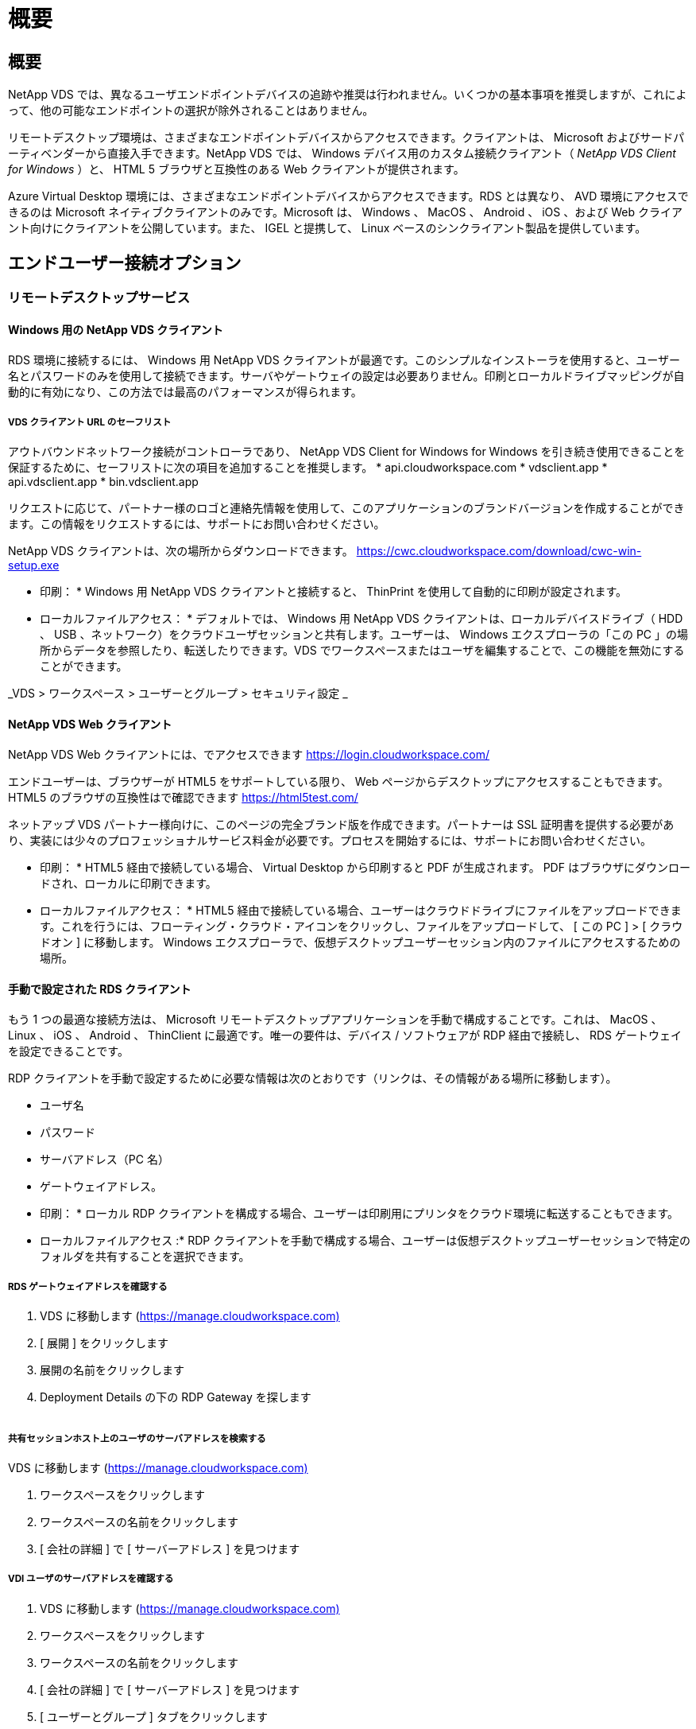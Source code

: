 = 概要
:allow-uri-read: 




== 概要

NetApp VDS では、異なるユーザエンドポイントデバイスの追跡や推奨は行われません。いくつかの基本事項を推奨しますが、これによって、他の可能なエンドポイントの選択が除外されることはありません。

リモートデスクトップ環境は、さまざまなエンドポイントデバイスからアクセスできます。クライアントは、 Microsoft およびサードパーティベンダーから直接入手できます。NetApp VDS では、 Windows デバイス用のカスタム接続クライアント（ _NetApp VDS Client for Windows_ ）と、 HTML 5 ブラウザと互換性のある Web クライアントが提供されます。

Azure Virtual Desktop 環境には、さまざまなエンドポイントデバイスからアクセスできます。RDS とは異なり、 AVD 環境にアクセスできるのは Microsoft ネイティブクライアントのみです。Microsoft は、 Windows 、 MacOS 、 Android 、 iOS 、および Web クライアント向けにクライアントを公開しています。また、 IGEL と提携して、 Linux ベースのシンクライアント製品を提供しています。



== エンドユーザー接続オプション



=== リモートデスクトップサービス



==== Windows 用の NetApp VDS クライアント

RDS 環境に接続するには、 Windows 用 NetApp VDS クライアントが最適です。このシンプルなインストーラを使用すると、ユーザー名とパスワードのみを使用して接続できます。サーバやゲートウェイの設定は必要ありません。印刷とローカルドライブマッピングが自動的に有効になり、この方法では最高のパフォーマンスが得られます。



===== VDS クライアント URL のセーフリスト

アウトバウンドネットワーク接続がコントローラであり、 NetApp VDS Client for Windows for Windows を引き続き使用できることを保証するために、セーフリストに次の項目を追加することを推奨します。 * api.cloudworkspace.com * vdsclient.app * api.vdsclient.app * bin.vdsclient.app

リクエストに応じて、パートナー様のロゴと連絡先情報を使用して、このアプリケーションのブランドバージョンを作成することができます。この情報をリクエストするには、サポートにお問い合わせください。

NetApp VDS クライアントは、次の場所からダウンロードできます。 https://cwc.cloudworkspace.com/download/cwc-win-setup.exe[]

* 印刷： * Windows 用 NetApp VDS クライアントと接続すると、 ThinPrint を使用して自動的に印刷が設定されます。

* ローカルファイルアクセス： * デフォルトでは、 Windows 用 NetApp VDS クライアントは、ローカルデバイスドライブ（ HDD 、 USB 、ネットワーク）をクラウドユーザセッションと共有します。ユーザーは、 Windows エクスプローラの「この PC 」の場所からデータを参照したり、転送したりできます。VDS でワークスペースまたはユーザを編集することで、この機能を無効にすることができます。

_VDS > ワークスペース > ユーザーとグループ > セキュリティ設定 _image:win_client_disk_access.png[""]



==== NetApp VDS Web クライアント

NetApp VDS Web クライアントには、でアクセスできます https://login.cloudworkspace.com/[]

エンドユーザーは、ブラウザーが HTML5 をサポートしている限り、 Web ページからデスクトップにアクセスすることもできます。HTML5 のブラウザの互換性はで確認できます https://html5test.com/[]

ネットアップ VDS パートナー様向けに、このページの完全ブランド版を作成できます。パートナーは SSL 証明書を提供する必要があり、実装には少々のプロフェッショナルサービス料金が必要です。プロセスを開始するには、サポートにお問い合わせください。

* 印刷： * HTML5 経由で接続している場合、 Virtual Desktop から印刷すると PDF が生成されます。 PDF はブラウザにダウンロードされ、ローカルに印刷できます。

* ローカルファイルアクセス： * HTML5 経由で接続している場合、ユーザーはクラウドドライブにファイルをアップロードできます。これを行うには、フローティング・クラウド・アイコンをクリックし、ファイルをアップロードして、 [ この PC ] > [ クラウドオン ] に移動します。 Windows エクスプローラで、仮想デスクトップユーザーセッション内のファイルにアクセスするための場所。



==== 手動で設定された RDS クライアント

もう 1 つの最適な接続方法は、 Microsoft リモートデスクトップアプリケーションを手動で構成することです。これは、 MacOS 、 Linux 、 iOS 、 Android 、 ThinClient に最適です。唯一の要件は、デバイス / ソフトウェアが RDP 経由で接続し、 RDS ゲートウェイを設定できることです。

RDP クライアントを手動で設定するために必要な情報は次のとおりです（リンクは、その情報がある場所に移動します）。

* ユーザ名
* パスワード
* サーバアドレス（PC 名）
* ゲートウェイアドレス。


* 印刷： * ローカル RDP クライアントを構成する場合、ユーザーは印刷用にプリンタをクラウド環境に転送することもできます。

* ローカルファイルアクセス :* RDP クライアントを手動で構成する場合、ユーザーは仮想デスクトップユーザーセッションで特定のフォルダを共有することを選択できます。



===== RDS ゲートウェイアドレスを確認する

. VDS に移動します (https://manage.cloudworkspace.com)[]
. [ 展開 ] をクリックします
. 展開の名前をクリックします
. Deployment Details の下の RDP Gateway を探します


image:manual_client1.png[""]



===== 共有セッションホスト上のユーザのサーバアドレスを検索する

VDS に移動します (https://manage.cloudworkspace.com)[]

. ワークスペースをクリックします
. ワークスペースの名前をクリックします
. [ 会社の詳細 ] で [ サーバーアドレス ] を見つけますimage:manual_client2.png[""]




===== VDI ユーザのサーバアドレスを確認する

. VDS に移動します (https://manage.cloudworkspace.com)[]
. ワークスペースをクリックします
. ワークスペースの名前をクリックします
. [ 会社の詳細 ] で [ サーバーアドレス ] を見つけますimage:manual_client3.png[""]
. [ ユーザーとグループ ] タブをクリックします
. ユーザ名をクリックします
. VDI サーバのアドレスを確認しますimage:manual_client4.png[""]
. この VDI ユーザのサーバアドレスは、サーバアドレス： dvy.ADA.cloudworkspace.app ですが、企業コード（ dvy など）で VDI サーバの値（例：）に置き換えられます DVYTS1 ）…
+
 e.g. DVYTS1.ada.cloudworkspace.app




==== RDS 要件マトリックス

[cols="25,25,25,25"]
|===
| を入力します | オペレーティングシステム | RDS クライアントのアクセス方法 | RDS Web クライアント 


| Windows PC の場合 | Microsoft RDP 8 アプリケーションを使用する Windows 7 以降 | NetApp VDS クライアントでクライアントを手動で設定します | https://login.cloudworkspace.com/[] 


| MacOS | MacOS 10.10 以降および Microsoft Remote Desktop 8 アプリ | 手動でクライアントを設定します | https://login.cloudworkspace.com/[] 


| iOS | IOS 8.0 以降および任意 link:https://itunes.apple.com/us/app/microsoft-remote-desktop/id714464092?mt=8["リモートデスクトップアプリ"] RD ゲートウェイをサポートします | 手動でクライアントを設定します | https://login.cloudworkspace.com/[] 


| Android | 実行可能な Android バージョン link:https://play.google.com/store/apps/details?id=com.microsoft.rdc.android&hl=en_US["Microsoft Remote Desktop アプリ"] | 手動でクライアントを設定します | https://login.cloudworkspace.com/[] 


| Linux の場合 | RD ゲートウェイをサポートする RDS アプリケーションを使用すると、実質的にすべてのバージョンがサポートされます | 手動でクライアントを設定します | https://login.cloudworkspace.com/[] 


| シンクライアント | RD ゲートウェイをサポートしていれば、さまざまなシンクライアントが機能します。Windows ベースのシンクライアントが推奨されます | 手動でクライアントを設定します | https://login.cloudworkspace.com/[] 
|===


===== 比較マトリックス

[cols="20,20,20,20,20,20"]
|===
| エレメント / フィーチャー（ elements/Features ） | HTML5 ブラウザ | Windows 用 VDS クライアント | MacOS RDP クライアント | モバイルデバイス上の RDP クライアント | モバイルデバイス上の HTML5 クライアント 


| ローカルドライブアクセス | 背景をクリックし、画面上部の中央に表示されるクラウドアイコンをクリックします | Windows エクスプローラで使用できます | [RDP] を右クリックします。[ リダイレクト ] タブに移動します。次に、マップするフォルダを選択します。デスクトップにログインすると、マップされたドライブとして表示されます。 | 該当なし | 該当なし 


| 表示スケーリング | サイズを変更でき、ブラウザウィンドウのサイズに基づいて変更されます。これは、エンドポイントの解像度（複数のモニタの場合はプライマリエンドポイントモニタ）よりも大きくすることはできません | 再スケーリングは可能ですが、エンドポイントの画面解像度と常に同じになります（複数のモニタの場合は、プライマリのエンドポイントモニタ）。 | 再スケーリングは可能ですが、エンドポイントの画面解像度と常に同じになります（複数のモニタの場合は、プライマリのエンドポイントモニタ）。 | 該当なし | 該当なし 


| コピー / 貼り付け | クリップボードのリダイレクトで有効にしました。 | クリップボードのリダイレクトで有効にしました。 | クリップボードのリダイレクトで有効にしました。仮想デスクトップ内で、 Command + C または V ではなく、 Ctrl + C または V を使用します | クリップボードのリダイレクトで有効にしました。 | クリップボードのリダイレクトで有効にしました。 


| プリンタマッピング | ローカルプリンタおよびネットワークプリンタを検出するためにブラウザが使用している PDF プリンタドライバで処理される印刷 | ThinPrint ユーティリティを使用してマッピングされたすべてのローカルプリンタおよびネットワークプリンタ | ThinPrint ユーティリティを使用してマッピングされたすべてのローカルプリンタおよびネットワークプリンタ | ThinPrint ユーティリティを使用してマッピングされたすべてのローカルプリンタおよびネットワークプリンタ | ローカルプリンタおよびネットワークプリンタを検出するためにブラウザが使用している PDF プリンタドライバで処理される印刷 


| パフォーマンス | RemoteFX （音声およびビデオの拡張機能）が有効になっていません | RDP を介して RemoteFX を有効化し、オーディオ / ビデオのパフォーマンスを向上 | RDP を介して RemoteFX を有効化し、オーディオ / ビデオのパフォーマンスを向上 | RemoteFX を有効にして、オーディオ / ビデオのパフォーマンスを向上させました | RemoteFX （オーディオ / ビデオの拡張機能）が有効になっていません 


| モバイルデバイスでのマウスの使用 | 該当なし | 該当なし | 該当なし | 画面をタップしてマウスを移動し、をクリックします | 画面を押したままドラッグしてマウスを移動し、をタップしてクリックします 
|===


==== 周辺機器



===== 印刷

* 仮想デスクトップクライアントには、ローカルプリンタをクラウドデスクトップにシームレスに渡す ThinPrint が含まれています。
* HTML5 接続方法では、ローカル印刷用に PDF がブラウザにダウンロードされます。
* MacOS 上の Microsoft Remote Desktop 8 アプリケーションでは、プリンタをクラウドデスクトップに共有できます




===== USB 周辺機器

スキャナ、カメラ、カードリーダー、オーディオデバイスなどのアイテムでは、ミックスされた結果が得られます。仮想デスクトップ環境には、これを妨げる独自の機能はありませんが、必要なデバイスをテストすることをお勧めします。営業担当者は、必要に応じてテストアカウントを設定できます。



===== 帯域幅

* ネットアップでは、ユーザごとに最低 150KB の帯域幅を推奨しています。容量が大きいほど、ユーザエクスペリエンスが向上します。
* 100 ミリ秒未満のインターネット・レイテンシーと、ジッタが非常に低いことも同様に重要です。こちらの技術情報アーティクル
* VoIP 、ビデオストリーミング、オーディオストリーミング、および一般的なインターネットブラウジングの使用により、帯域幅のニーズがさらに増加します。
* 仮想デスクトップ自体が消費する帯域幅の量は、ユーザの帯域幅要件を計算する際に最も小さい要素の 1 つとなります。




====== Microsoft 帯域幅に関する推奨事項

https://docs.microsoft.com/en-us/azure/virtual-desktop/bandwidth-recommendations[]



====== アプリケーションの推奨事項

[cols="20,60,20"]
|===
| ワークロード | サンプルアプリケーション | 推奨される帯域幅 


| タスクワーカー | Microsoft Word 、 Outlook 、 Excel 、 Adobe Reader | 1.5 Mbps 


| オフィスワーカー | Microsoft Word 、 Outlook 、 Excel 、 Adobe Reader 、 PowerPoint 、 フォトビューア | 3 Mbps 


| ナレッジワーカー | Microsoft Word 、 Outlook 、 Excel 、 Adobe Reader 、 PowerPoint 、 フォトビューア、 Java | 5 Mbps 


| パワーワーカー | Microsoft Word 、 Outlook 、 Excel 、 Adobe Reader 、 PowerPoint 、 フォトビューア、 Java 、 CAD/CAM 、イラストレーション / パブリッシング | 15 Mbps 
|===

NOTE: これらの推奨事項は、セッション内のユーザ数に関係なく適用されます。



===== 解像度に関する推奨事項を表示します

[cols="60,40"]
|===
| 30 fps での一般的なディスプレイ解像度 | 推奨される帯域幅 


| 約 1024 × 768 ピクセル | 1.5 Mbps 


| 約 1280 × 720 px | 3 Mbps 


| 約 1920 × 1080 ピクセル | 5 Mbps 


| 約 3840 × 2160 ピクセル（ 4K ） | 15 Mbps 
|===


===== ローカルデバイスのシステムリソース

* RAM 、 CPU 、ネットワークカード、グラフィックス機能などのローカルシステムリソースは、原因のユーザエクスペリエンスにはばらつきがあります。
* これは、ネットワークとグラフィックス機能の中で最も当てはまるものです。
* 1 GB の RAM と低消費電力のプロセッサを低価格の Windows デバイスに搭載。推奨される最小メモリ容量は 2 ～ 4 GB です。




=== Azure Virtual Desktop の 1 つです



==== AVD Windows クライアント

から Windows 7/10 クライアントをダウンロードします https://docs.microsoft.com/en-us/azure/virtual-desktop/connect-windows-7-10[] エンドユーザのユーザ名とパスワードを使用してログインします。リモートアプリケーションとデスクトップ接続（ RADC ）、リモートデスクトップ接続（ mstsc ）、および NetApp VDS Client for Windows アプリケーションは、現在 AVD インスタンスへのログイン機能をサポートしていません。



==== AVD Web クライアント

ブラウザで、 Azure Virtual Desktop Web Client の Azure Resource Manager 統合バージョンに移動します https://rdweb.AVD.microsoft.com/arm/webclient[] ユーザアカウントでサインインします。


NOTE: Azure Resource Manager との統合なしで Azure Virtual Desktop （クラシック）を使用している場合は、でリソースに接続します https://rdweb.AVD.microsoft.com/webclient[] 代わりに、
